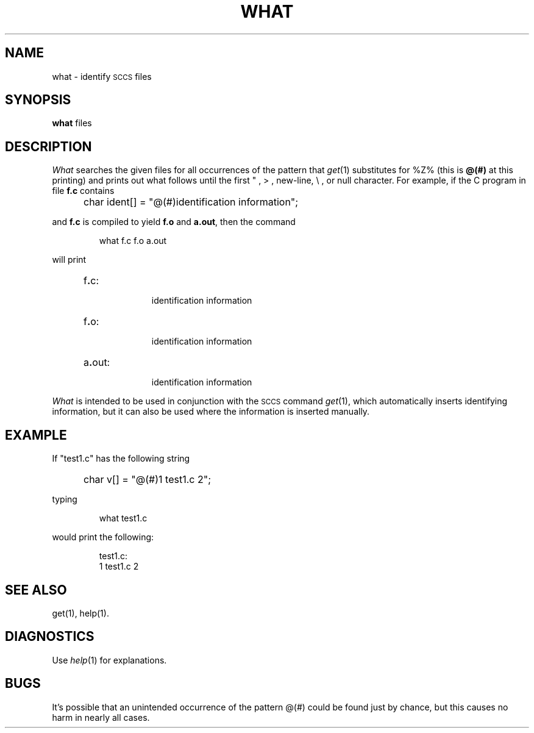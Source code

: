 '\"macro stdmacro
.TH WHAT 1
.SH NAME
what \- identify \s-1SCCS\s+1 files
.SH SYNOPSIS
.B what
files
.SH DESCRIPTION
.I What\^
searches the given files for all occurrences
of the pattern that
.IR get\^ (1)
substitutes for %\&Z% (this is
\f3@\&(#)\f1
at this printing)
and prints out what follows until the
first " , > , new-line, \e ,
or null character.
For example, if the C program in file \f3f.c\f1 contains
.IP "" 5
char ident[] = "\|@\&(#)identification information\|";
.PP
and \f3f.c\f1 is compiled to yield \f3f.o\f1 and \f3a.out\f1,
then the command
.IP
what\|
f.c\|
f.o\|
a.out
.PP
will print
.RS 5
.TP "\w'a.out:\ \ \ \ 'u"
f\f3.\f1c:
.br
identification information
.TP
f\f3.\f1o:
.br
identification information
.TP
a\f3.\f1out:
.br
identification information
.RE
.PP
.I What\^
is intended to be used in conjunction with the 
.SM SCCS
command
.IR get\^ (1),
which automatically inserts identifying information,
but it can also be used where the information is inserted manually.
.SH EXAMPLE
.PP
If "test1.c" has the following string
.IP "" 5
char v[] = "@(#)1 test1.c 2";
.PP
typing
.IP
what test1.c
.PP
would print the following:
.IP
test1.c:
.br
	1 test1.c 2
.SH SEE ALSO
get(1), help(1).
.SH DIAGNOSTICS
Use
.IR help\^ (1)
for explanations.
.SH BUGS
It's possible that an unintended occurrence of the pattern
\&@\&(#)
could be
found just by chance, but this causes no harm in nearly all cases.
.\"	@(#)what.1	5.1 of 11/15/83
